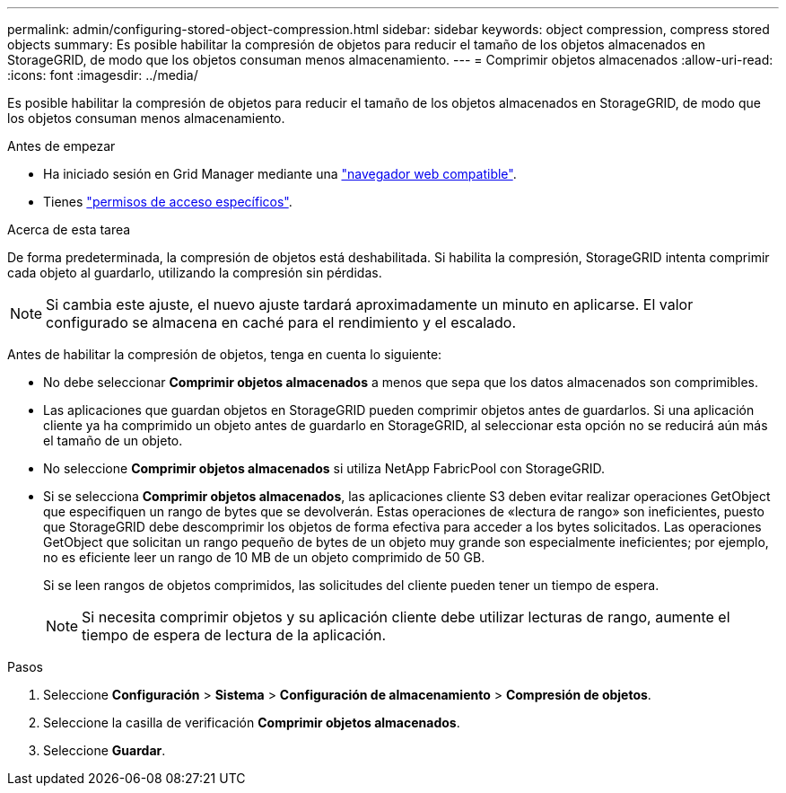 ---
permalink: admin/configuring-stored-object-compression.html 
sidebar: sidebar 
keywords: object compression, compress stored objects 
summary: Es posible habilitar la compresión de objetos para reducir el tamaño de los objetos almacenados en StorageGRID, de modo que los objetos consuman menos almacenamiento. 
---
= Comprimir objetos almacenados
:allow-uri-read: 
:icons: font
:imagesdir: ../media/


[role="lead"]
Es posible habilitar la compresión de objetos para reducir el tamaño de los objetos almacenados en StorageGRID, de modo que los objetos consuman menos almacenamiento.

.Antes de empezar
* Ha iniciado sesión en Grid Manager mediante una link:../admin/web-browser-requirements.html["navegador web compatible"].
* Tienes link:admin-group-permissions.html["permisos de acceso específicos"].


.Acerca de esta tarea
De forma predeterminada, la compresión de objetos está deshabilitada. Si habilita la compresión, StorageGRID intenta comprimir cada objeto al guardarlo, utilizando la compresión sin pérdidas.


NOTE: Si cambia este ajuste, el nuevo ajuste tardará aproximadamente un minuto en aplicarse. El valor configurado se almacena en caché para el rendimiento y el escalado.

Antes de habilitar la compresión de objetos, tenga en cuenta lo siguiente:

* No debe seleccionar *Comprimir objetos almacenados* a menos que sepa que los datos almacenados son comprimibles.
* Las aplicaciones que guardan objetos en StorageGRID pueden comprimir objetos antes de guardarlos. Si una aplicación cliente ya ha comprimido un objeto antes de guardarlo en StorageGRID, al seleccionar esta opción no se reducirá aún más el tamaño de un objeto.
* No seleccione *Comprimir objetos almacenados* si utiliza NetApp FabricPool con StorageGRID.
* Si se selecciona *Comprimir objetos almacenados*, las aplicaciones cliente S3 deben evitar realizar operaciones GetObject que especifiquen un rango de bytes que se devolverán. Estas operaciones de «lectura de rango» son ineficientes, puesto que StorageGRID debe descomprimir los objetos de forma efectiva para acceder a los bytes solicitados. Las operaciones GetObject que solicitan un rango pequeño de bytes de un objeto muy grande son especialmente ineficientes; por ejemplo, no es eficiente leer un rango de 10 MB de un objeto comprimido de 50 GB.
+
Si se leen rangos de objetos comprimidos, las solicitudes del cliente pueden tener un tiempo de espera.

+

NOTE: Si necesita comprimir objetos y su aplicación cliente debe utilizar lecturas de rango, aumente el tiempo de espera de lectura de la aplicación.



.Pasos
. Seleccione *Configuración* > *Sistema* > *Configuración de almacenamiento* > *Compresión de objetos*.
. Seleccione la casilla de verificación *Comprimir objetos almacenados*.
. Seleccione *Guardar*.

